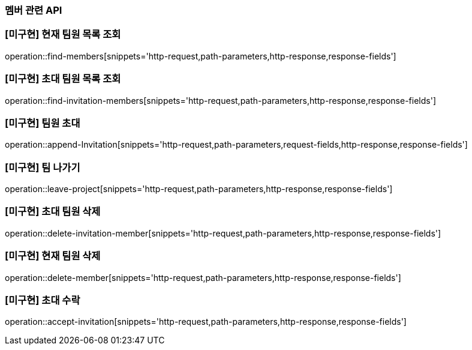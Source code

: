 === 멤버 관련 API

=== [미구현] 현재 팀원 목록 조회
operation::find-members[snippets='http-request,path-parameters,http-response,response-fields']


=== [미구현] 초대 팀원 목록 조회
operation::find-invitation-members[snippets='http-request,path-parameters,http-response,response-fields']

=== [미구현] 팀원 초대
operation::append-Invitation[snippets='http-request,path-parameters,request-fields,http-response,response-fields']

=== [미구현] 팀 나가기
operation::leave-project[snippets='http-request,path-parameters,http-response,response-fields']

=== [미구현] 초대 팀원 삭제
operation::delete-invitation-member[snippets='http-request,path-parameters,http-response,response-fields']

=== [미구현] 현재 팀원 삭제
operation::delete-member[snippets='http-request,path-parameters,http-response,response-fields']

=== [미구현] 초대 수락
operation::accept-invitation[snippets='http-request,path-parameters,http-response,response-fields']